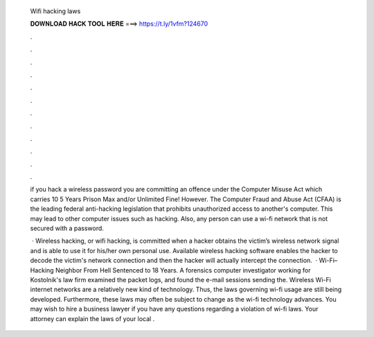   Wifi hacking laws
  
  
  
  𝐃𝐎𝐖𝐍𝐋𝐎𝐀𝐃 𝐇𝐀𝐂𝐊 𝐓𝐎𝐎𝐋 𝐇𝐄𝐑𝐄 ===> https://t.ly/1vfm?124670
  
  
  
  .
  
  
  
  .
  
  
  
  .
  
  
  
  .
  
  
  
  .
  
  
  
  .
  
  
  
  .
  
  
  
  .
  
  
  
  .
  
  
  
  .
  
  
  
  .
  
  
  
  .
  
  if you hack a wireless password you are committing an offence under the Computer Misuse Act which carries 10 5 Years Prison Max and/or Unlimited Fine! However. The Computer Fraud and Abuse Act (CFAA) is the leading federal anti-hacking legislation that prohibits unauthorized access to another's computer. This may lead to other computer issues such as hacking. Also, any person can use a wi-fi network that is not secured with a password.
  
   · Wireless hacking, or wifi hacking, is committed when a hacker obtains the victim’s wireless network signal and is able to use it for his/her own personal use. Available wireless hacking software enables the hacker to decode the victim's network connection and then the hacker will actually intercept the connection.  · Wi-Fi–Hacking Neighbor From Hell Sentenced to 18 Years. A forensics computer investigator working for Kostolnik's law firm examined the packet logs, and found the e-mail sessions sending the. Wireless Wi-Fi internet networks are a relatively new kind of technology. Thus, the laws governing wi-fi usage are still being developed. Furthermore, these laws may often be subject to change as the wi-fi technology advances. You may wish to hire a business lawyer if you have any questions regarding a violation of wi-fi laws. Your attorney can explain the laws of your local .
